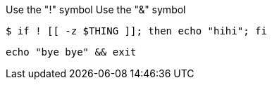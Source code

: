 :!attribute:
:attribute!:

Use the "!" symbol
Use the "&" symbol

[source,terminal]
----
$ if ! [[ -z $THING ]]; then echo "hihi"; fi
----

[source,terminal]
----
echo "bye bye" && exit
----
